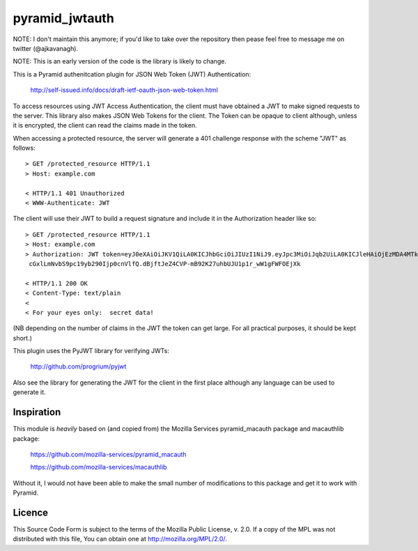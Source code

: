 ===============
pyramid_jwtauth
===============

NOTE: I don't maintain this anymore; if you'd like to take over the repository then pease feel free
to message me on twitter (@ajkavanagh).

NOTE: This is an early version of the code is the library is likely to change.

This is a Pyramid authenitcation plugin for JSON Web Token (JWT)
Authentication:

    http://self-issued.info/docs/draft-ietf-oauth-json-web-token.html

To access resources using JWT Access Authentication, the client must have
obtained a JWT to make signed requests to the server.  This library also makes
JSON Web Tokens for the client.  The Token can be opaque to client although,
unless it is encrypted, the client can read the claims made in the token.

When accessing a protected resource, the server will generate a 401 challenge
response with the scheme "JWT" as follows::

    > GET /protected_resource HTTP/1.1
    > Host: example.com

    < HTTP/1.1 401 Unauthorized
    < WWW-Authenticate: JWT

The client will use their JWT to build a request signature and
include it in the Authorization header like so::

    > GET /protected_resource HTTP/1.1
    > Host: example.com
    > Authorization: JWT token=eyJ0eXAiOiJKV1QiLA0KICJhbGciOiJIUzI1NiJ9.eyJpc3MiOiJqb2UiLA0KICJleHAiOjEzMDA4MTkzODAsDQogImh0dHA6Ly9leGFt
     cGxlLmNvbS9pc19yb290Ijp0cnVlfQ.dBjftJeZ4CVP-mB92K27uhbUJU1p1r_wW1gFWFOEjXk

    < HTTP/1.1 200 OK
    < Content-Type: text/plain
    <
    < For your eyes only:  secret data!

(NB depending on the number of claims in the JWT the token can get large.
For all practical purposes, it should be kept short.)

This plugin uses the PyJWT library for verifying JWTs:

    http://github.com/progrium/pyjwt

Also see the library for generating the JWT for the client in the first place
although any language can be used to generate it.

-----------
Inspiration
-----------

This module is *heavily* based on (and copied from) the Mozilla Services
pyramid_macauth package and macauthlib package:

    https://github.com/mozilla-services/pyramid_macauth

    https://github.com/mozilla-services/macauthlib

Without it, I would not have been able to make the small number of
modifications to this package and get it to work with Pyramid.

-------
Licence
-------

This Source Code Form is subject to the terms of the Mozilla Public
License, v. 2.0. If a copy of the MPL was not distributed with this file,
You can obtain one at http://mozilla.org/MPL/2.0/.
